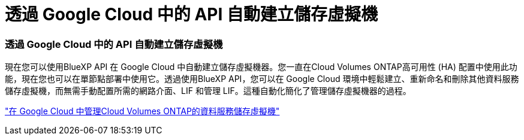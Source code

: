 = 透過 Google Cloud 中的 API 自動建立儲存虛擬機
:allow-uri-read: 




=== 透過 Google Cloud 中的 API 自動建立儲存虛擬機

現在您可以使用BlueXP API 在 Google Cloud 中自動建立儲存虛擬機器。您一直在Cloud Volumes ONTAP高可用性 (HA) 配置中使用此功能，現在您也可以在單節點部署中使用它。透過使用BlueXP API，您可以在 Google Cloud 環境中輕鬆建立、重新命名和刪除其他資料服務儲存虛擬機，而無需手動配置所需的網路介面、LIF 和管理 LIF。這種自動化簡化了管理儲存虛擬機器的過程。

https://docs.netapp.com/us-en/bluexp-cloud-volumes-ontap/task-managing-svms-gcp.html["在 Google Cloud 中管理Cloud Volumes ONTAP的資料服務儲存虛擬機"^]

